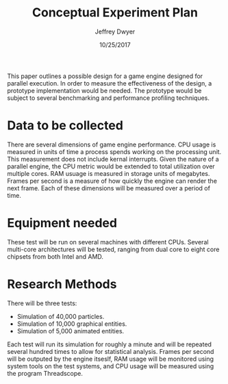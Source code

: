 #+TITLE: Conceptual Experiment Plan
#+AUTHOR: Jeffrey Dwyer
#+DATE: 10/25/2017
#+OPTIONS: toc:nil
# latex options
#+LATEX_HEADER: \usepackage[margin=0.5in]{geometry}

This paper outlines a possible design for a game engine designed for parallel execution. In order to measure the effectiveness of the design, a prototype implementation would be needed. The prototype would be subject to several benchmarking and performance profiling techniques.

* Data to be collected

There are several dimensions of game engine performance. CPU usage is measured in units of time a process spends working on the processing unit. This measurement does not include kernal interrupts. Given the nature of a parallel engine, the CPU metric would be extended to total utilization over multiple cores. RAM usuage is measured in storage units of megabytes. Frames per second is a measure of how quickly the engine can render the next frame. Each of these dimensions will be measured over a period of time. 

* Equipment needed

These test will be run on several machines with different CPUs. Several multi-core architectures will be tested, ranging from dual core to eight core chipsets from both Intel and AMD.

* Research Methods

There will be three tests:
- Simulation of 40,000 particles.
- Simulation of 10,000 graphical entities.
- Simulation of 5,000 animated entities.

Each test will run its simulation for roughly a minute and will be repeated several hundred times to allow for statistical analysis. Frames per second will be outputed by the engine itseslf, RAM usage will be monitored using system tools on the test systems, and CPU usage will be measured using the program Threadscope.
